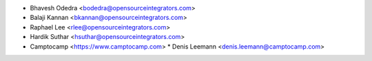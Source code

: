 * Bhavesh Odedra <bodedra@opensourceintegrators.com>
* Balaji Kannan <bkannan@opensourceintegrators.com>
* Raphael Lee <rlee@opensourceintegrators.com>
* Hardik Suthar <hsuthar@opensourceintegrators.com>

* Camptocamp <https://www.camptocamp.com>
  * Denis Leemann <denis.leemann@camptocamp.com>
